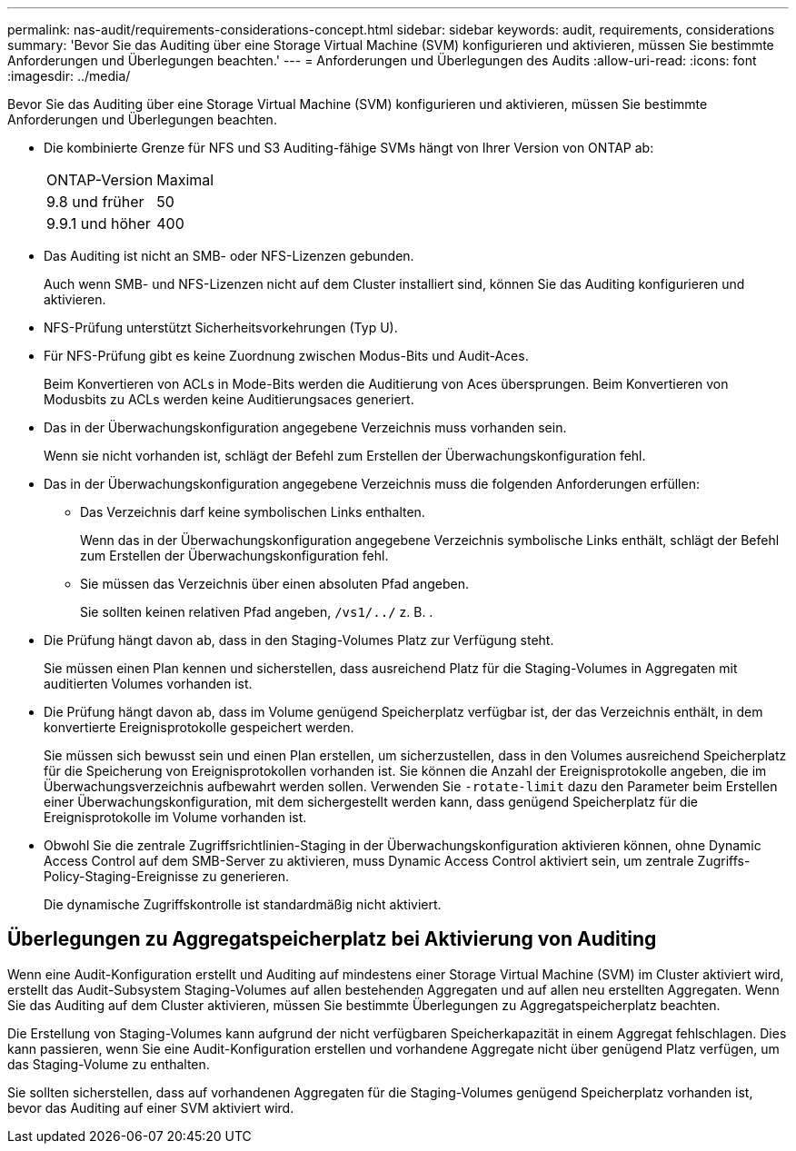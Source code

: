 ---
permalink: nas-audit/requirements-considerations-concept.html 
sidebar: sidebar 
keywords: audit, requirements, considerations 
summary: 'Bevor Sie das Auditing über eine Storage Virtual Machine (SVM) konfigurieren und aktivieren, müssen Sie bestimmte Anforderungen und Überlegungen beachten.' 
---
= Anforderungen und Überlegungen des Audits
:allow-uri-read: 
:icons: font
:imagesdir: ../media/


[role="lead"]
Bevor Sie das Auditing über eine Storage Virtual Machine (SVM) konfigurieren und aktivieren, müssen Sie bestimmte Anforderungen und Überlegungen beachten.

* Die kombinierte Grenze für NFS und S3 Auditing-fähige SVMs hängt von Ihrer Version von ONTAP ab:
+
|===


| ONTAP-Version | Maximal 


| 9.8 und früher | 50 


| 9.9.1 und höher | 400 
|===
* Das Auditing ist nicht an SMB- oder NFS-Lizenzen gebunden.
+
Auch wenn SMB- und NFS-Lizenzen nicht auf dem Cluster installiert sind, können Sie das Auditing konfigurieren und aktivieren.

* NFS-Prüfung unterstützt Sicherheitsvorkehrungen (Typ U).
* Für NFS-Prüfung gibt es keine Zuordnung zwischen Modus-Bits und Audit-Aces.
+
Beim Konvertieren von ACLs in Mode-Bits werden die Auditierung von Aces übersprungen. Beim Konvertieren von Modusbits zu ACLs werden keine Auditierungsaces generiert.

* Das in der Überwachungskonfiguration angegebene Verzeichnis muss vorhanden sein.
+
Wenn sie nicht vorhanden ist, schlägt der Befehl zum Erstellen der Überwachungskonfiguration fehl.

* Das in der Überwachungskonfiguration angegebene Verzeichnis muss die folgenden Anforderungen erfüllen:
+
** Das Verzeichnis darf keine symbolischen Links enthalten.
+
Wenn das in der Überwachungskonfiguration angegebene Verzeichnis symbolische Links enthält, schlägt der Befehl zum Erstellen der Überwachungskonfiguration fehl.

** Sie müssen das Verzeichnis über einen absoluten Pfad angeben.
+
Sie sollten keinen relativen Pfad angeben, `/vs1/../` z. B. .



* Die Prüfung hängt davon ab, dass in den Staging-Volumes Platz zur Verfügung steht.
+
Sie müssen einen Plan kennen und sicherstellen, dass ausreichend Platz für die Staging-Volumes in Aggregaten mit auditierten Volumes vorhanden ist.

* Die Prüfung hängt davon ab, dass im Volume genügend Speicherplatz verfügbar ist, der das Verzeichnis enthält, in dem konvertierte Ereignisprotokolle gespeichert werden.
+
Sie müssen sich bewusst sein und einen Plan erstellen, um sicherzustellen, dass in den Volumes ausreichend Speicherplatz für die Speicherung von Ereignisprotokollen vorhanden ist. Sie können die Anzahl der Ereignisprotokolle angeben, die im Überwachungsverzeichnis aufbewahrt werden sollen. Verwenden Sie `-rotate-limit` dazu den Parameter beim Erstellen einer Überwachungskonfiguration, mit dem sichergestellt werden kann, dass genügend Speicherplatz für die Ereignisprotokolle im Volume vorhanden ist.

* Obwohl Sie die zentrale Zugriffsrichtlinien-Staging in der Überwachungskonfiguration aktivieren können, ohne Dynamic Access Control auf dem SMB-Server zu aktivieren, muss Dynamic Access Control aktiviert sein, um zentrale Zugriffs-Policy-Staging-Ereignisse zu generieren.
+
Die dynamische Zugriffskontrolle ist standardmäßig nicht aktiviert.





== Überlegungen zu Aggregatspeicherplatz bei Aktivierung von Auditing

Wenn eine Audit-Konfiguration erstellt und Auditing auf mindestens einer Storage Virtual Machine (SVM) im Cluster aktiviert wird, erstellt das Audit-Subsystem Staging-Volumes auf allen bestehenden Aggregaten und auf allen neu erstellten Aggregaten. Wenn Sie das Auditing auf dem Cluster aktivieren, müssen Sie bestimmte Überlegungen zu Aggregatspeicherplatz beachten.

Die Erstellung von Staging-Volumes kann aufgrund der nicht verfügbaren Speicherkapazität in einem Aggregat fehlschlagen. Dies kann passieren, wenn Sie eine Audit-Konfiguration erstellen und vorhandene Aggregate nicht über genügend Platz verfügen, um das Staging-Volume zu enthalten.

Sie sollten sicherstellen, dass auf vorhandenen Aggregaten für die Staging-Volumes genügend Speicherplatz vorhanden ist, bevor das Auditing auf einer SVM aktiviert wird.
